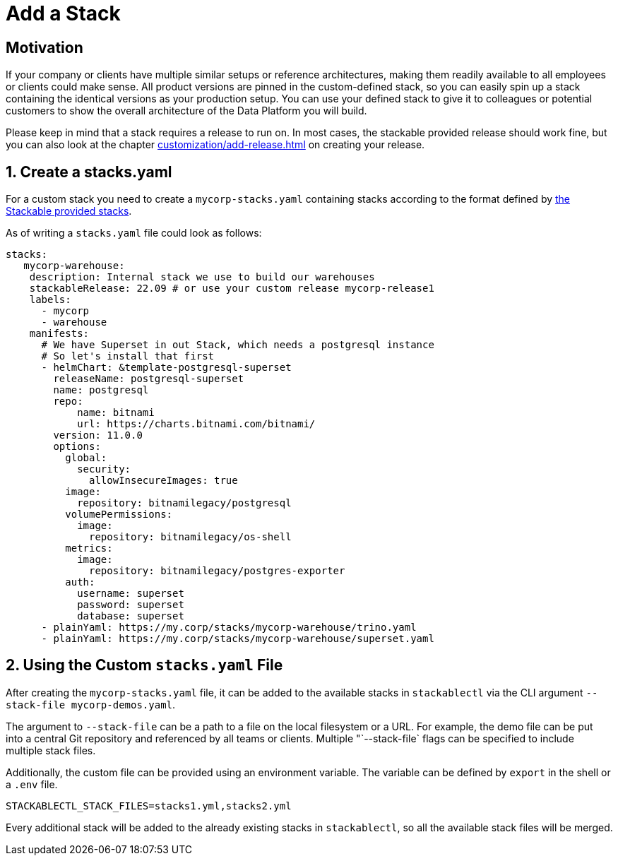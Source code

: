 = Add a Stack
:page-aliases: stable@stackablectl::customization/add_stack.adoc

== Motivation

If your company or clients have multiple similar setups or reference architectures, making them readily available to all
employees or clients could make sense. All product versions are pinned in the custom-defined stack, so you can easily
spin up a stack containing the identical versions as your production setup. You can use your defined stack to give it to
colleagues or potential customers to show the overall architecture of the Data Platform you will build.

Please keep in mind that a stack requires a release to run on. In most cases, the stackable provided release should work
fine, but you can also look at the chapter xref:customization/add-release.adoc[] on creating your release.

== 1. Create a stacks.yaml

For a custom stack you need to create a `mycorp-stacks.yaml` containing stacks according to the format defined by
https://github.com/stackabletech/demos/blob/main/stacks/stacks-v2.yaml[the Stackable provided stacks].

As of writing a `stacks.yaml` file could look as follows:

[source,yaml]
----
stacks:
   mycorp-warehouse:
    description: Internal stack we use to build our warehouses
    stackableRelease: 22.09 # or use your custom release mycorp-release1
    labels:
      - mycorp
      - warehouse
    manifests:
      # We have Superset in out Stack, which needs a postgresql instance
      # So let's install that first
      - helmChart: &template-postgresql-superset
        releaseName: postgresql-superset
        name: postgresql
        repo:
            name: bitnami
            url: https://charts.bitnami.com/bitnami/
        version: 11.0.0
        options:
          global:
            security:
              allowInsecureImages: true
          image:
            repository: bitnamilegacy/postgresql
          volumePermissions:
            image:
              repository: bitnamilegacy/os-shell
          metrics:
            image:
              repository: bitnamilegacy/postgres-exporter
          auth:
            username: superset
            password: superset
            database: superset
      - plainYaml: https://my.corp/stacks/mycorp-warehouse/trino.yaml
      - plainYaml: https://my.corp/stacks/mycorp-warehouse/superset.yaml
----

== 2. Using the Custom `stacks.yaml` File

After creating the `mycorp-stacks.yaml` file, it can be added to the available stacks in `stackablectl` via the CLI
argument `--stack-file mycorp-demos.yaml`.

The argument to `--stack-file` can be a path to a file on the local filesystem or a URL. For example, the demo file can
be put into a central Git repository and referenced by all teams or clients. Multiple "`--stack-file` flags can be
specified to include multiple stack files.

Additionally, the custom file can be provided using an environment variable. The variable can be defined by `export` in
the shell or a `.env` file.

[source,ini]
----
STACKABLECTL_STACK_FILES=stacks1.yml,stacks2.yml
----

Every additional stack will be added to the already existing stacks in `stackablectl`, so all the available stack files
will be merged.
